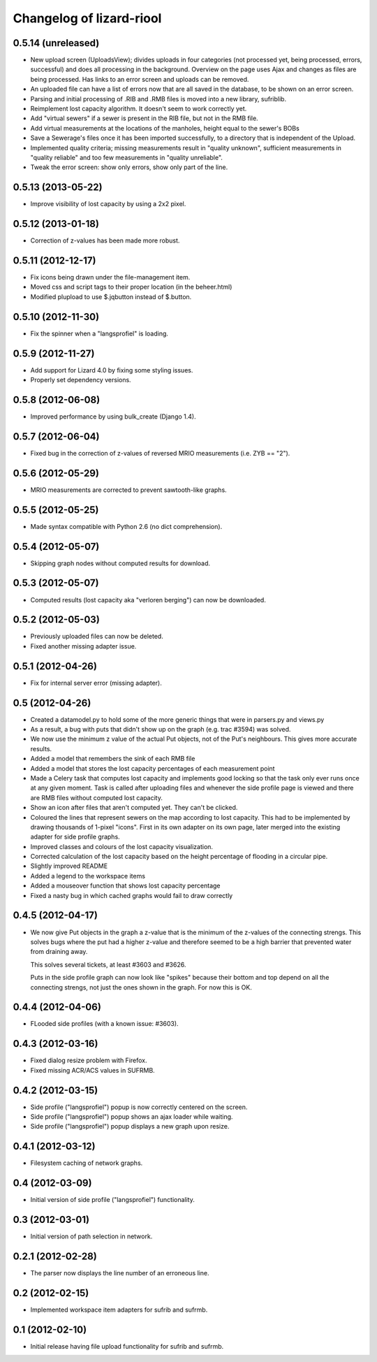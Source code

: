 Changelog of lizard-riool
===================================================


0.5.14 (unreleased)
-------------------

- New upload screen (UploadsView); divides uploads in four categories
  (not processed yet, being processed, errors, successful) and does all
  processing in the background. Overview on the page uses Ajax and changes
  as files are being processed. Has links to an error screen and uploads
  can be removed.

- An uploaded file can have a list of errors now that are all saved in
  the database, to be shown on an error screen.

- Parsing and initial processing of .RIB and .RMB files is moved into a new
  library, sufriblib.

- Reimplement lost capacity algorithm. It doesn't seem to work correctly yet.

- Add "virtual sewers" if a sewer is present in the RIB file, but not
  in the RMB file.

- Add virtual measurements at the locations of the manholes, height
  equal to the sewer's BOBs

- Save a Sewerage's files once it has been imported successfully, to a
  directory that is independent of the Upload.

- Implemented quality criteria; missing measurements result in
  "quality unknown", sufficient measurements in "quality reliable" and
  too few measurements in "quality unreliable".

- Tweak the error screen: show only errors, show only part of the
  line.


0.5.13 (2013-05-22)
-------------------

- Improve visibility of lost capacity by using a 2x2 pixel.


0.5.12 (2013-01-18)
-------------------

- Correction of z-values has been made more robust.


0.5.11 (2012-12-17)
-------------------

- Fix icons being drawn under the file-management item.

- Moved css and script tags to their proper location (in the beheer.html)

- Modified plupload to use $.jqbutton instead of $.button.


0.5.10 (2012-11-30)
-------------------

- Fix the spinner when a "langsprofiel" is loading.


0.5.9 (2012-11-27)
------------------

- Add support for Lizard 4.0 by fixing some styling issues.

- Properly set dependency versions.


0.5.8 (2012-06-08)
------------------

- Improved performance by using bulk_create (Django 1.4).


0.5.7 (2012-06-04)
------------------

- Fixed bug in the correction of z-values of reversed MRIO
  measurements (i.e. ZYB == "2").


0.5.6 (2012-05-29)
------------------

- MRIO measurements are corrected to prevent sawtooth-like graphs.


0.5.5 (2012-05-25)
------------------

- Made syntax compatible with Python 2.6 (no dict comprehension).


0.5.4 (2012-05-07)
------------------

- Skipping graph nodes without computed results for download.


0.5.3 (2012-05-07)
------------------

- Computed results (lost capacity aka "verloren berging") can now be downloaded.


0.5.2 (2012-05-03)
------------------

- Previously uploaded files can now be deleted.

- Fixed another missing adapter issue.


0.5.1 (2012-04-26)
------------------

- Fix for internal server error (missing adapter).


0.5 (2012-04-26)
----------------

- Created a datamodel.py to hold some of the more generic things that
  were in parsers.py and views.py

- As a result, a bug with puts that didn't show up on the graph
  (e.g. trac #3594) was solved.

- We now use the minimum z value of the actual Put objects, not of the
  Put's neighbours. This gives more accurate results.

- Added a model that remembers the sink of each RMB file

- Added a model that stores the lost capacity percentages of each
  measurement point

- Made a Celery task that computes lost capacity and implements good
  locking so that the task only ever runs once at any given
  moment. Task is called after uploading files and whenever the side
  profile page is viewed and there are RMB files without computed lost
  capacity.

- Show an icon after files that aren't computed yet. They can't be
  clicked.

- Coloured the lines that represent sewers on the map according to
  lost capacity. This had to be implemented by drawing thousands of
  1-pixel "icons". First in its own adapter on its own page, later
  merged into the existing adapter for side profile graphs.

- Improved classes and colours of the lost capacity visualization.

- Corrected calculation of the lost capacity based on the height
  percentage of flooding in a circular pipe.

- Slightly improved README

- Added a legend to the workspace items

- Added a mouseover function that shows lost capacity percentage

- Fixed a nasty bug in which cached graphs would fail to draw
  correctly

0.4.5 (2012-04-17)
------------------

- We now give Put objects in the graph a z-value that is the minimum
  of the z-values of the connecting strengs. This solves bugs where
  the put had a higher z-value and therefore seemed to be a high
  barrier that prevented water from draining away.

  This solves several tickets, at least #3603 and #3626.

  Puts in the side profile graph can now look like "spikes" because
  their bottom and top depend on all the connecting strengs, not just
  the ones shown in the graph. For now this is OK.

0.4.4 (2012-04-06)
------------------

- FLooded side profiles (with a known issue: #3603).


0.4.3 (2012-03-16)
------------------

- Fixed dialog resize problem with Firefox.

- Fixed missing ACR/ACS values in SUFRMB.


0.4.2 (2012-03-15)
------------------

- Side profile ("langsprofiel") popup is now correctly centered on the screen.

- Side profile ("langsprofiel") popup shows an ajax loader while waiting.

- Side profile ("langsprofiel") popup displays a new graph upon resize.


0.4.1 (2012-03-12)
------------------

- Filesystem caching of network graphs.


0.4 (2012-03-09)
----------------

- Initial version of side profile ("langsprofiel") functionality.


0.3 (2012-03-01)
----------------

- Initial version of path selection in network.


0.2.1 (2012-02-28)
------------------

- The parser now displays the line number of an erroneous line.


0.2 (2012-02-15)
----------------

- Implemented workspace item adapters for sufrib and sufrmb.


0.1 (2012-02-10)
----------------

- Initial release having file upload functionality for sufrib and sufrmb.
